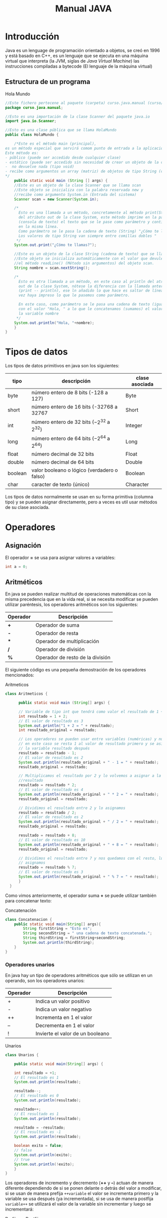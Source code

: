 #+TITLE: Manual JAVA
* Introducción
Java es un lenguage de programación orientado a objetos, se creó en 1996 y está basado en C++, es un lenguaje que se ejecuta en una máquina virtual que interpreta (la JVM, siglas de /Java Virtual Machine/) las instrucciones compiladas a bytecode (El lenguaje de la máquina virtual)
** Estructura de un programa

#+CAPTION: Hola Mundo
#+BEGIN_SRC java :eval no-export
  //Este fichero pertecene al paquete (carpeta) curso.java.manual (curso/java/manual)
  package curso.java.manual;

  //Esto es una importación de la clase Scanner del paquete java.io
  import java.io.Scanner;

  //Esto es una clase pública que se llama HolaMundo
  public class HolaMundo {

      /*Este es el método main (principal), 
  es un método especial que servirá comom punto de entrada a la aplicación. 
  Este método es:
  - público (puede ser accedido desde cualquier clase)
  - estático (puede ser accedido sin necesidad de crear un objeto de la clase
  -  no devuelve nada (tipo void)
  - recibe como argumentos un array (matriz) de objetos de tipo String (cadena de texto)
  ,*/
      public static void main (String [] args) {
	  //Este es un objeto de la clase Scanner que se llama scan
	  //Este objeto se inicializa con la palabra reservada new y
	  //recibe como argumento System.in (Entrada del sistema)
	  Scanner scan = new Scanner(System.in);

	  /*
	    Esto es una llamada a un método, concretamente al método print(String)
	    del atributo out de la clase System, este método imprime en la pantalla
	    (consola de texto) el texto que se le pase como parámetro y continúa
	    en la misma línea.
	    Como parámetro se le pasa la cadena de texto (String) "¿Cómo te llamas?"
	    Los valores de tipo String van siempre entre comillas dobles "
	   ,*/
	  System.out.print("¿Cómo te llamas?");

	  //Este es un objeto de la clase String (cadena de texto) que se llama nombre.
	  //Este objeto se inicializa automáticamente con el valor que devuleve
	  //el método readLine() (Método sin argumentos) del objeto scan.
	  String nombre = scan.nextString();

	  /*
	    Esto es otra llamada a un método, en este caso al println del atributo
	    out de la clase System, nótese la diferencia con la llamada anterior
	    (print -- println), ese ln añadido lo que hace es saltar de línea una
	    vez haya impreso lo que le pasemos como parámetro.

	    En este caso, como parámetro se le pasa una cadena de texto (igual que antes)
	    con el valor "Hola, " a lo que le concatenamos (sumamos) el valor de 
	    la variable nombre
	   ,*/
	  System.out.println("Hola, "+nombre);
      }
  }
#+END_SRC
#+NAME: HolaMundo
#+BEGIN_SRC java :exports results :classname HolaMundo
    public class HolaMundo {

	public static void main (String [] args) {
	    System.out.print("¿Cómo te llamas? ");
	    String nombre = "Víctor";
	    System.out.print(nombre);
	    System.out.println("Hola, "+nombre);
	}
    }
#+END_SRC

* Tipos de datos
Los tipos de datos primitivos en java son los siguientes:
| tipo    | descripción                                     | clase asociada |
|---------+-------------------------------------------------+----------------|
| byte    | número entero de 8 bits (-128 a 127)            | Byte           |
| short   | número entero de 16 bits (-32768 a 32767        | Short          |
| int     | número entero de 32 bits ($-2^{32}$ a $2^{32}$) | Integer        |
| long    | número entero de 64 bits ($-2^{64}$ a $2^{64}$) | Long           |
| float   | número decimal de 32 bits                       | Float          |
| double  | número decimal de 64 bits                       | Double         |
| boolean | valor booleano o lógico (verdadero o falso)     | Boolean        |
| char    | caracter de texto (único)                       | Character      |
 

Los tipos de datos normalmente se usan en su forma primitiva (columna tipo) y se pueden asignar directamente, pero a veces es util usar métodos de su clase asociada.
* Operadores
** Asignación
El operador *=* se usa para asignar valores a variables:
#+BEGIN_SRC java :eval no-export
int a = 0;
#+END_SRC
** Aritméticos
En java se pueden realizar multitud de operaciones matemáticas con la misma precedencia que en la vida real, si se necesita modificar se pueden utilizar paréntesis, los operadores aritméticos son los siguientes:
| Operador | Descripción                      |
|----------+----------------------------------|
| *+*      | Operador de suma                 |
| *-*      | Operador de resta                |
| ***      | Operador de multiplicación       |
| */*      | Operador de división             |
| *%*      | Operador de resto de la división |

El siguiente código es una pequeña demostración de los operadores mencionados:

#+CAPTION: Aritmeticos
#+NAME: Aritmeticos
#+BEGIN_SRC java :exports both :classname Aritmeticos
class Aritmeticos {

      public static void main (String[] args) {

	  // Variable de tipo int que tendrá como valor el resultado de 1 + 2
	  int resultado = 1 + 2;
	  // El valor de resultado es 3
	  System.out.println("1 + 2 = " + resultado);
	  int resultado_original = resultado;

	  // Los operadores se pueden usar entre variables (numéricas) y números
	  // en este caso se resta 1 al valor de resultado primero y se asigna a
	  // la variable resultado después
	  resultado = resultado - 1;
	  // El valor de resultado es 2
	  System.out.println(resultado_original + " - 1 = " + resultado);
	  resultado_original = resultado;

	  // Multiplicamos el resultado por 2 y lo volvemos a asignar a la variable
	  //resultado
	  resultado = resultado * 2;
	  // El valor de resultado es 4
	  System.out.println(resultado_original + " * 2 = " + resultado);
	  resultado_original = resultado;

	  // Dividimos el resultado entre 2 y lo asignamos
	  resultado = resultado / 2;
	  // El valor de resultado es 2
	  System.out.println(resultado_original + " / 2 = " + resultado);
	  resultado_original = resultado;

	  resultado = resultado + 8;
	  // El valor de resultado es 10
	  System.out.println(resultado_original + " + 8 = " + resultado);
	  resultado_original = resultado;

	  // Dividimos el resultado entre 7 y nos quedamos con el resto, luego lo
	  // asignamos
	  resultado = resultado % 7;
	  // El valor de resultado es 3
	  System.out.println(resultado_original + " % 7 = " + resultado);
      }
  }
#+END_SRC

#+RESULTS: Aritmeticos

Como vimos anteriormente, el operador suma *+* se puede utilizar también para concatenar texto:

#+CAPTION: Concatenación
#+NAME: Concatenacion
#+BEGIN_SRC java :exports both :classname Concatenacion
class Concatenacion {
    public static void main(String[] args){
        String firstString = "Esto es";
        String secondString = " una cadena de texto concatenada.";
        String thirdString = firstString+secondString;
        System.out.println(thirdString);
    }
}
#+END_SRC
*** Operadores unarios
En java hay un tipo de operadores aritméticos que sólo se utilizan en un operando, son los operadores unarios:
| Operador | Descripción                      |
|----------+----------------------------------|
| +        | Indica un valor positivo         |
| -        | Indica un valor negativo         |
| ++       | Incrementa en 1 el valor         |
| --       | Decrementa en 1 el valor         |
| !        | Invierte el valor de un booleano |

#+CAPTION: Unarios
#+NAME: Unarios
#+BEGIN_SRC java :exports both :classname Unarios
  class Unarios {

      public static void main(String[] args) {

	  int resultado = +1;
	  // El resultado es 1
	  System.out.println(resultado);

	  resultado--;
	  // El resultado es 0
	  System.out.println(resultado);

	  resultado++;
	  // El resultado es 1
	  System.out.println(resultado);

	  resultado = -resultado;
	  // El resultado es -1
	  System.out.println(resultado);

	  boolean exito = false;
	  // false
	  System.out.println(exito);
	  // true
	  System.out.println(!exito);
      }
  }
#+END_SRC

Los operadores de incremento y decremento (*++* y *--*) actuan de manera diferente dependiendo de si se ponen delante o detrás del valor a modificar, si se usan de manera prefija ~++variable~ el valor se incrementa primero y la variable se usa después (ya incrementada), si se usa de manera postfija ~variable++~ se utilizará el valor de la variable sin incrementar y luego se incrementará:

#+CAPTION: Prefijos y Postfijos
#+NAME: PrePost
#+BEGIN_SRC java :exports both :classname PrePost
  class PrePost {
      public static void main(String[] args){
	  int i = 3;
	  i++;
	  // imprime 4
	  System.out.println(i);
	  ++i;			   
	  // imprime 5
	  System.out.println(i);
	  // imprime 6
	  System.out.println(++i);
	  // imprime 6
	  System.out.println(i++);
	  // imprime 7
	  System.out.println(i);
      }
  }
#+END_SRC
** Lógicos
Son operadores que devuelven valores lógicos (verdadero o falso)
| Operador   | Descripción              |
|------------+--------------------------|
| ==         | igual que                |
| !=         | distinto que             |
| >          | mayor que                |
| >=         | mayor o igual que        |
| <          | menor que                |
| <=         | menor o igual que        |
| &&         | Y lógico                 |
| \vert\vert | Ó lógico                 |
| instanceof | Objeto pertenece a clase |

Normalmente estos operadores se utilizarán en sentencias que requieran un valor lógico, como los condicionales o los bucles, de los que hablaremos más adelante, en este ejemplo vemos como, en base a los valores 1 y 2, que operaciones se ejecutan y cuales no:

#+NAME: Comparacion
#+CAPTION: Comparación
#+BEGIN_SRC java :exports both :classname Comparacion
  class Comparacion {

      public static void main(String[] args){
	  int valor1 = 1;
	  int valor2 = 2;
	  System.out.println ("valor1="+valor1+", valor2="+valor2);
	  if(valor1 == valor2) {
	      System.out.println("valor1 == valor2 --> " + (valor1 == valor2));
	  }
	  if (valor1 != valor2) {
	      System.out.println("valor1 != valor2 --> " + (valor1 != valor2));
	  }
	  if (valor1 > valor2) {
	      System.out.println("valor1 > valor2 --> " + (valor1 > valor2));
	  }
	  if (valor1 < valor2) {
	      System.out.println("valor1 < valor2 --> " + (valor1 < valor2));
	  }
	  if (valor1 <= valor2) {
	      System.out.println("valor1 <= valor2 --> " + (valor1 <= valor2));
	  }
      }
  }
#+END_SRC

A veces es interesante comprobar si una comprobación cumple mas de una condición o si una sentencia se ejecutará si se cumple alguna de las condiciones posibles, es en este caso que utilizaremos los operadores lógicos ~&&~ y ~||~.

#+NAME: Condicionales
#+CAPTION: Operadores Condicionales
#+BEGIN_SRC java :exports both :classname Condicionales
  class Condicionales {

      public static void main(String[] args){
	  int valor1 = 1;
	  int valor2 = 2;
	  if((valor1 == 1) && (valor2 == 2))
	      System.out.println("valor1 es 1 AND (Y) valor2 es 2");
	  if((valor1 == 1) || (valor2 == 1))
	      System.out.println("valor1 es 1 OR (O) valor2 es 1");
      }
  }
#+END_SRC

* Condicionales
En java tenemos principalmente dos estructuras condicionales, la primera es la que se compone con las sentencias ~if~ y ~else~, y la segunda es la sentencia ~switch~.

La sentencia ~if~ se escribe de la siguiente manera:
#+BEGIN_SRC java :eval no-export
if (condicion) {
    proceso;
}
#+END_SRC
Donde ~condicion~ es un valor booleano (lógico), que puede ser una variable de tipo boolean, un valor ~true~ o ~false~ directamente, aunque no tuviera mucho sentido en este caso, o el resultado de una comparación como las que acabamos de ver.

Si la condición se cumple el ~proceso~ (que puede ser un número indeterminado de sentencias) se ejecuta, si no se cumple, no se ejecuta, decimos que se produce un salto condicional.

Hay veces que queremos que si se cumple una condición se ejecute un determinado código y, si no se cumple, otro, esto lo conseguimos con la sentencia ~else~ que tiene una forma parecida al ~if~, pero en este caso no se especifica condición, sino que la condición es que no se cumpla el ~if~.

#+BEGIN_SRC java :eval no-export
if (condicion) {
    proceso;
} else {
    otroProceso;
}
#+END_SRC

Puede suceder que queramos comprobar una cosa y luego, independientemente otra, en ese caso solo tendríamos que tener un ~if~ primero y, una vez cerrado, otro con otra condición, en ese caso serían sentencias independientes y no habría ningún problema, pero podemos querer comprobar algo y, si se cumple, otra cosa después, esto lo hacemos /anidando/ sentencias ~if~ o ~else~:
#+BEGIN_SRC java :eval no-export
if (condicion1) {
    proceso1;
    if (condicion2) {
        proceso2;
    }
    proceso3;
} else {
    if (condicion3) {
        proceso4;
    }
}
#+END_SRC

Si nos fijamos en el ~else~ (aunque esto puede ocurrir en cualquier otra parte, incluido el bloque del ~if~), podemos observar que, en caso de no cumplirse la ~condicion1~, podemos tener dentro otra estructura completa de sentencias ~if~ y cada una puede tener sus respectivos ~else~ y así indefinidamente, una manera de organizar mejor esté código es utilizando la sentencia compuesta ~else if~ que nos permite hacer varias comprobaciones sin aumentar el nivel de anidación, por ejemplo:

#+NAME: Elseif
#+CAPTION: Else-If
#+BEGIN_SRC java :exports both :classname Elseif
  class Elseif {
    public static void main (String [] args) {
      int val = 10;
      if (val == 0) {
	System.out.println("val = 0");
      } else if (val == 1) {
	System.out.println("val = 1");
      } else if (val == 2) {
	System.out.println("val = 2");
      } else if (val == 3) {
	System.out.println("val = 3");
      } else if (val == 4) {
	System.out.println("val = 4");
      } else if (val == 5) {
	System.out.println("val = 5");
      } else {
	System.out.pritnln("val > 5");
      }
    }
  }
#+END_SRC

En este caso como el valor de la variable ~val~ es 10, pasaría por cada una de las condicione y, al no cumplirse, entraría por la sentencia ~else~ si hiciéramos esto anidando sentencias ~if~ y ~else~ el código se /iría/ muy a la derecha y sería más dificil de leer, pero aún tenemos otra sentencia que nos permite resolver estos problemas de una manera más elegante, la sentencia ~switch~.

El ejemplo anterior, escrito con una sentencia switch sería el siguiente:
#+CAPTION: Switch
#+NAME: Switch
#+BEGIN_SRC java :exports both :classname Switch
  class Switch {
      public static void main (String [] args) {
	int val = 10;
	switch(val) {
	case 0:
	  System.out.println("val = 0");
	  break;
	case 1:
	  System.out.println("val = 1");
	  break;
	case 2:
	  System.out.println("val = 2");
	  break;
	case 3:
	  System.out.println("val = 4");
	  break;
	case 4:
	  System.out.println("val = 4");
	  break;
	case 5:
	  System.out.println("val = 5");
	  break;
	default:
	  System.out.println("val > 5");
	}
      }
    }
#+END_SRC

Como se puede observar, el código es mucho más claro, tenemos una sola sentencia condicional, ~switch~, y esta, en base al valor que tenga la variable, entrará por un ~case~ o por otro y, en caso de que no coincida con ninguno, entrará por el ~default~.

Podemos observar también una sentencia que no habíamos visto antes, la sentencia ~break~, esta sentencia /rompe/ la ejecución del bloque en el que se encuentra, sería como ir a la llave de cierre, normalmente está desaconsejado su uso, pero en la sentencia ~switch~ es necesaria para cortar la ejecución donde nos interese, ya que, a diferencia de con las estructuras ~if-else~, que están englobadas con llaves que nos hacen de corte, los ~case~ y ~default~ son etiquetas, y no delimitan código, lo marcan. Veamos que pasa si no ponemos la sentencia ~break~ en un ~switch~.
* Bucles
* Métodos
* Objetos

